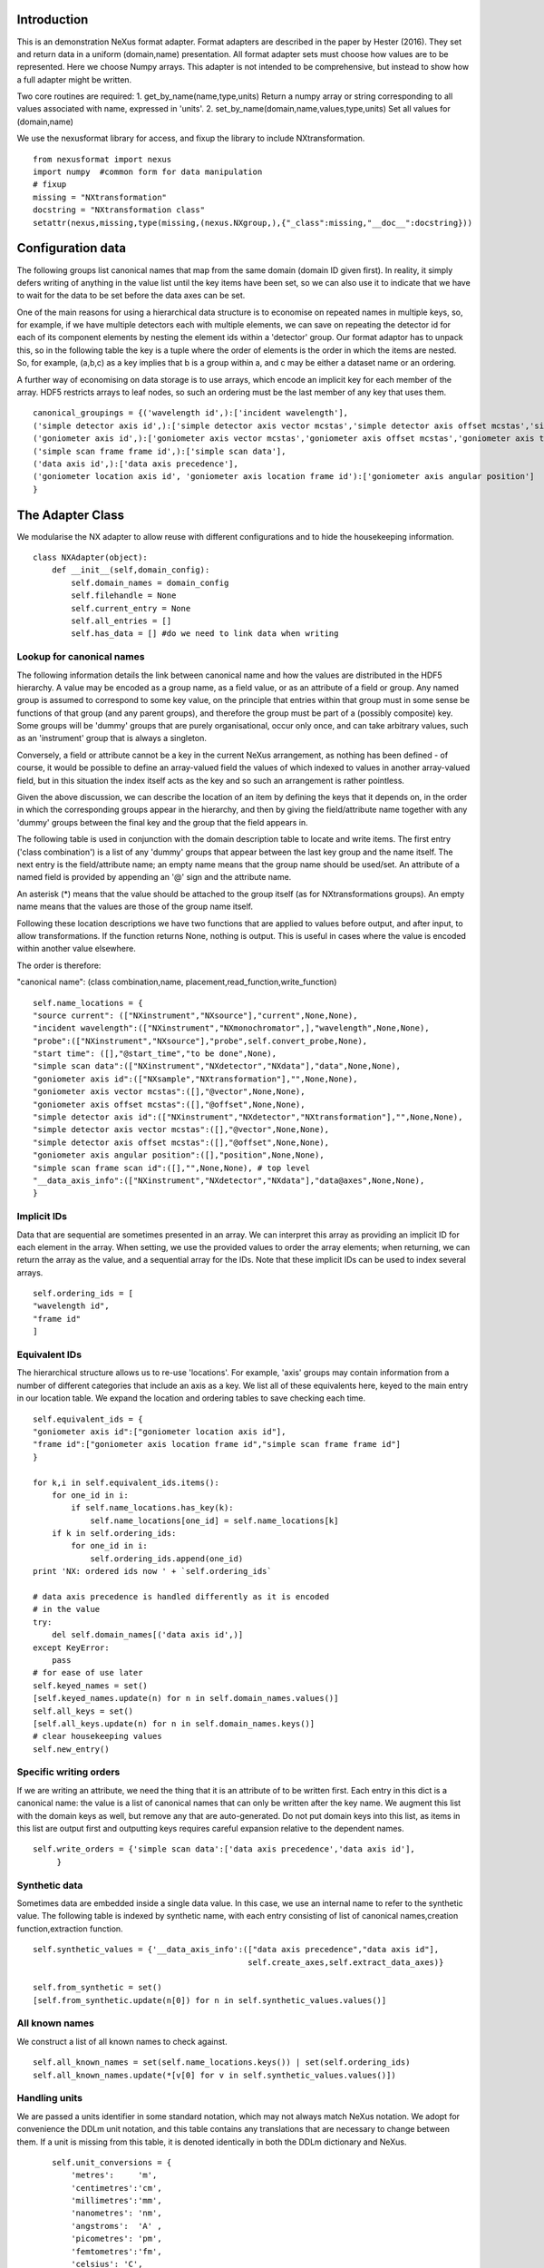 Introduction
============

This is an demonstration NeXus format adapter. Format adapters are
described in the paper by Hester (2016). They set and return data in a
uniform (domain,name) presentation.  All format adapter sets must
choose how values are to be represented. Here we choose Numpy arrays.
This adapter is not intended to be comprehensive, but instead to show
how a full adapter might be written.

Two core routines are required:
1. get_by_name(name,type,units)
Return a numpy array or string corresponding to
all values associated with name, expressed in 'units'. 
2. set_by_name(domain,name,values,type,units)
Set all values for (domain,name)

We use the nexusformat library for access, and fixup the library
to include NXtransformation. ::
  
    from nexusformat import nexus
    import numpy  #common form for data manipulation
    # fixup
    missing = "NXtransformation"
    docstring = "NXtransformation class"
    setattr(nexus,missing,type(missing,(nexus.NXgroup,),{"_class":missing,"__doc__":docstring}))
    

Configuration data
==================

The following groups list canonical names that map from the same
domain (domain ID given first). In reality, it simply defers writing
of anything in the value list until the key items have been set, so we
can also use it to indicate that we have to wait for the data to be
set before the data axes can be set.

One of the main reasons for using a hierarchical data structure is to
economise on repeated names in multiple keys, so, for example, if we
have multiple detectors each with multiple elements, we can save on
repeating the detector id for each of its component elements by
nesting the element ids within a 'detector' group.  Our format adaptor
has to unpack this, so in the following table the key is a tuple where
the order of elements is the order in which the items are nested.
So, for example, (a,b,c) as a key implies that b is a group within a,
and c may be either a dataset name or an ordering.

A further way of economising on data storage is to use arrays, which
encode an implicit key for each member of the array. HDF5 restricts
arrays to leaf nodes, so such an ordering must be the last member of
any key that uses them. ::
    
    canonical_groupings = {('wavelength id',):['incident wavelength'],
    ('simple detector axis id',):['simple detector axis vector mcstas','simple detector axis offset mcstas','simple detector axis type'],
    ('goniometer axis id',):['goniometer axis vector mcstas','goniometer axis offset mcstas','goniometer axis type'],
    ('simple scan frame frame id',):['simple scan data'],
    ('data axis id',):['data axis precedence'],
    ('goniometer location axis id', 'goniometer axis location frame id'):['goniometer axis angular position']
    }


The Adapter Class
=================

We modularise the NX adapter to allow reuse with different configurations and
to hide the housekeeping information. ::

    class NXAdapter(object):
        def __init__(self,domain_config):
            self.domain_names = domain_config
            self.filehandle = None
            self.current_entry = None
            self.all_entries = []
            self.has_data = [] #do we need to link data when writing

Lookup for canonical names
--------------------------

The following information details the link between canonical name and
how the values are distributed in the HDF5 hierarchy.  A value may
be encoded as a group name, as a field value, or as an attribute of
a field or group. Any named group is assumed to correspond to some
key value, on the principle that entries within that group must in
some sense be functions of that group (and any parent groups), and therefore the group
must be part of a (possibly composite) key.  Some groups will be 'dummy' groups
that are purely organisational, occur only once, and can take arbitrary values, such as an
'instrument' group that is always a singleton.

Conversely, a field or attribute cannot be a key in the current
NeXus arrangement, as nothing has been defined - of course, it would
be possible to define an array-valued field the values of which
indexed to values in another array-valued field, but in this
situation the index itself acts as the key and so such an arrangement
is rather pointless.

Given the above discussion, we can describe the location of an item by
defining the keys that it depends on, in the order in which the
corresponding groups appear in the hierarchy, and then by giving
the field/attribute name together with any 'dummy' groups between
the final key and the group that the field appears in.

The following table is used in conjunction with the domain description table to
locate and write items.  The first entry ('class combination') is a list of any 'dummy' groups
that appear between the last key group and the name itself. The next entry
is the field/attribute name; an empty name means that the group name should
be used/set.  An attribute of a named field is provided by appending an '@'
sign and the attribute name.

An asterisk (*) means that the value should be attached to the group
itself (as for NXtransformations groups).  An empty name means that
the values are those of the group name itself.

Following these location descriptions we have two functions that are
applied to values before output, and after input, to allow transformations. If
the function returns None, nothing is output. This is useful in cases where
the value is encoded within another value elsewhere.

The order is therefore:

"canonical name": (class combination,name, placement,read_function,write_function)

::

            self.name_locations = {
            "source current": (["NXinstrument","NXsource"],"current",None,None),
            "incident wavelength":(["NXinstrument","NXmonochromator",],"wavelength",None,None),
            "probe":(["NXinstrument","NXsource"],"probe",self.convert_probe,None),
            "start time": ([],"@start_time","to be done",None),
            "simple scan data":(["NXinstrument","NXdetector","NXdata"],"data",None,None),
            "goniometer axis id":(["NXsample","NXtransformation"],"",None,None),
            "goniometer axis vector mcstas":([],"@vector",None,None),
            "goniometer axis offset mcstas":([],"@offset",None,None),
            "simple detector axis id":(["NXinstrument","NXdetector","NXtransformation"],"",None,None),
            "simple detector axis vector mcstas":([],"@vector",None,None),
            "simple detector axis offset mcstas":([],"@offset",None,None),
            "goniometer axis angular position":([],"position",None,None),
            "simple scan frame scan id":([],"",None,None), # top level
            "__data_axis_info":(["NXinstrument","NXdetector","NXdata"],"data@axes",None,None),
            }


Implicit IDs
------------

Data that are sequential are sometimes presented in an array. We
can interpret this array as providing an implicit ID for each
element in the array.  When setting, we use the provided values
to order the array elements; when returning, we can return the
array as the value, and a sequential array for the IDs. Note that
these implicit IDs can be used to index several arrays. ::

            self.ordering_ids = [
            "wavelength id",
            "frame id"
            ]
            
Equivalent IDs
--------------

The hierarchical structure allows us to re-use 'locations'. For
example, 'axis' groups may contain information from a number
of different categories that include an axis as a key.  We list all
of these equivalents here, keyed to the main entry in our location
table.  We expand the location and ordering tables to save checking each time. ::

            self.equivalent_ids = {
            "goniometer axis id":["goniometer location axis id"],
            "frame id":["goniometer axis location frame id","simple scan frame frame id"]
            }

            for k,i in self.equivalent_ids.items():
                for one_id in i:
                    if self.name_locations.has_key(k):
                        self.name_locations[one_id] = self.name_locations[k]
                if k in self.ordering_ids:
                    for one_id in i:
                        self.ordering_ids.append(one_id)
            print 'NX: ordered ids now ' + `self.ordering_ids`
            
            # data axis precedence is handled differently as it is encoded
            # in the value
            try:
                del self.domain_names[('data axis id',)]
            except KeyError:
                pass
            # for ease of use later
            self.keyed_names = set()
            [self.keyed_names.update(n) for n in self.domain_names.values()]
            self.all_keys = set()
            [self.all_keys.update(n) for n in self.domain_names.keys()]
            # clear housekeeping values
            self.new_entry()


Specific writing orders
-----------------------

If we are writing an attribute, we need the thing that it is an attribute of
to be written first.  Each entry in this dict is a canonical name: the value is
a list of canonical names that can only be written after the key name.  We augment
this list with the domain keys as well, but remove any that are auto-generated.
Do not put domain keys into this list, as items in this list are output first
and outputting keys requires careful expansion relative to the dependent names. ::

            self.write_orders = {'simple scan data':['data axis precedence','data axis id'],
                 }

Synthetic data
--------------

Sometimes data are embedded inside a single data value. In this case, we use an internal
name to refer to the synthetic value. The following table is indexed by synthetic name,
with each entry consisting of list of canonical names,creation function,extraction function. ::
    
            self.synthetic_values = {'__data_axis_info':(["data axis precedence","data axis id"],
                                                         self.create_axes,self.extract_data_axes)}

            self.from_synthetic = set()
            [self.from_synthetic.update(n[0]) for n in self.synthetic_values.values()]


All known names
---------------

We construct a list of all known names to check against. ::

            self.all_known_names = set(self.name_locations.keys()) | set(self.ordering_ids)
            self.all_known_names.update(*[v[0] for v in self.synthetic_values.values()])

Handling units
--------------

We are passed a units identifier in some standard notation, which may not always match NeXus
notation. We adopt for convenience the DDLm unit notation, and this table contains any
translations that are necessary to change between them.  If a unit is missing from this table,
it is denoted identically in both the DDLm dictionary and NeXus. ::

            self.unit_conversions = {   
                'metres':     'm',  
                'centimetres':'cm',  
                'millimetres':'mm',  
                'nanometres': 'nm',  
                'angstroms':  'A' , 
                'picometres': 'pm',  
                'femtometres':'fm',
                'celsius': 'C',
                'kelvins':'K',
                'degrees':'deg',
                'radians':'rad'
            }


        def new_entry(self):
            """Initialise all values"""
            self._id_orders = {}     #remember the order of keys
            self._stored = {}        #temporary storage of names

Obtaining values
================

NeXus defines "classes" which are found in the attributes of
an HDF5 group. ::

        def get_by_class(self,parent_group,classname):
           """Return all groups in parent_group with class [[classname]]"""
           classes = [a for a in parent_group.walk() if getattr(a,"nxclass") == classname]
           return classes

        def is_parent(self,child,putative_parent):
           """Return true if the child has parent type putative_parent"""
           return getattr(child.nxgroup,"nxclass")== putative_parent

We return both the value and the units. Note that the asterisk denotes a value
attached to the group itself.  We do not want any NX artefacts left in the
value (numpy is OK) hence we are ::
       
        def get_field_value(self,base_group,name):
           """Return value of name in parent_group"""
           if not self.name_locations.has_key(name):
               raise ValueError, 'Do not know how to retrieve %s' % name
           location,property,dummy,convert_func = self.name_locations.get(name)
           parent_group = self._find_group(location,base_group,create=False)
           units = None #default value
           if name == "_parent":    #record the parent
               return parent_group.nxgroup.nxpath,None
           fields = property.split("@")
           prop = fields[0]
           is_attr = (len(fields) == 2)
           is_property_attr = (is_attr and (prop !="" and prop != "*"))
           is_group = (prop == "" or prop == "*")
           if is_attr:
               attr = fields[1]
           if not is_group:
               allvalues = getattr(parent_group,prop)
               try:
                   units = getattr(allvalues,"units")
               except KeyError:
                   pass
           else:
               allvalues = parent_group
           if not is_attr:
               if not is_group:
                   return allvalues.nxdata,units
               else:
                   if prop == "":
                       return allvalues.nxname,None
                   elif prop == "*":
                       return allvalues.nxvalue,None
           else:
               print 'NX: retrieving %s attribute (prop was %s)' % (attr,prop)
               try:
                   final_values = getattr(allvalues,attr)  #attribute must exist
               except nexus.NeXusError:
                   raise ValueError, 'Cannot read %s in %s' % (attr,allvalues)
               # try units as attribute with "_units" appended
               try:
                   units = getattr(allvalues,attr+"_units")
               except:
                   units = None
               print 'NX: found ' + `final_values` +','+ `units`
               return final_values,units

Conversion functions
====================

These functions extract and set information that is encoded within values instead of having
a name or group-level address.  The extraction function is passed a single value (the synthetic
value) and should return a tuple in the order that self.synthetic_values has specified the
result canonical names.  Likewise, the synthesis function is passed a tuple in the order
specified in self.canonical_names and should return a single synthetic value. ::

        def extract_data_axes(self,axes_string):
            """Return the axis precedence for the array data"""
            axes = numpy.array(axes_string.split(":"))
            return numpy.arange(1,len(axes)+1),axes
    

Setting axes
------------

The axes for a datablock are stored as attributes of that block, with the order of appearance
of the axis corresponding to its precedence.  ::
    
        def create_axes(self,incoming):
            """Create and set the axis specification string"""
            print 'NX: creating axes string with ' + `incoming`
            axis_list = incoming[1]
            axis_order = incoming[0]
            axes_in_order = range(len(axis_order))
            for axis,axis_pos in zip(axis_list,axis_order):
                axes_in_order[axis_pos-1] = axis
            axis_string = ""
            for axis in axes_in_order:
                axis_string = axis_string + axis + ":"
            print 'NX: Created axis string ' + `axis_string[:-1]`
            return (axis_string[:-1],'Text',None)
    
Managing units
--------------

Units are obviously better managed using a dedicated Python module. For demonstration
purposes we use a simple 'a+b*m' conversion table. ::

        def manage_units(self,values,old_units,new_units):
            """Convert values from old_units to new_units"""
            if new_units is None or old_units is None or old_units==new_units:
                return values
            import math
            # This table has a constant unit as the second entry in the 
            # tuple for each type of dimension to allow interconversion of all units
            # of that dimension.
            convert_table = {# length
                             ("mm","m"):(0,0.001),
                             ("cm","m"):(0,0.01),
                             ("km","m"):(0,1000),
                             ("pm","m"):(0,1e-9),
                             ("A","m"):(0,1e-10),
                             # angle
                             ("rad","deg"):(0,180/math.pi),
                             # temperature
                             ("K","C"):(-273,1)
                             }
            if (old_units,new_units) in convert_table.keys():
                 add_const,mult_const = convert_table[(old_units,new_units)]
                 return add_const + mult_const*values #assume numpy array
            elif (new_units,old_units) in convert_table.keys():
                 sub_const,div_const = convert_table[(new_units,old_units)]
                 return (values - sub_const)/div_const
             # else could do a two-stage conversion
            else:
                 poss_units = [n[0] for n in convert_table.keys()]
                 print 'NX: possible unit conversions: ' + `poss_units`
                 if old_units in poss_units and new_units in poss_units:
                     common_unit = [n[1] for n in convert_table.keys() if n[0]==old_units][0]
                     step1 = self.manage_units(values,old_units,common_unit)
                     return self.manage_units(step1,common_unit,new_units)
                 else:
                     raise ValueError, 'Unable to convert between units %s and %s' % (old_units,new_units)

Synthesizing IDs
----------------

The position of an item in an array is a simple way to store unique IDs. So to
generate IDs, we simply generate sequential values. ::

        def make_id(self,value_list):
            """Synthesize an ID"""
            try:
                newids = range(1,len(value_list)+1)
            except TypeError:         #assume is single value
                newids = [1]
            return newids

Converting fixed lists
----------------------

When values are drawn from a fixed set of strings, we may need to convert between
those strings. This is currently not implemented. ::

        def convert_probe(self,values):
            """Convert the xray/neutron/gamma keywords"""
            return values

Checking types
==============

We assume our ontology knows about "Real", "Int" and "Text", and check/transform
accordingly. Everything should be an array. We use the built-in units conversion
of NeXus to handle unit transformations. ::

        def check_type(self,incoming,target_type):
            """Make sure that [[incoming]] has values of type [[target_type]]"""
            try:
                incoming_type = incoming.dtype.kind
                if hasattr(incoming,'nxdata'):
                    incoming_data = incoming.nxdata
                else:
                    incoming_data = incoming
            except AttributeError:  #not a dataset, must be an attribute
                incoming_data = incoming
                if isinstance(incoming,basestring):
                    incoming_type = 'S'
                elif isinstance(incoming,(int)):
                    incoming_type = 'i'
                elif isinstance(incoming,(float)):
                    incoming_type = 'f'
                else:
                    raise ValueError, 'Unrecognised type for ' + `incoming`
            if target_type == "Real":
                if incoming_type not in 'fiu':
                    raise ValueError, "Real type has actual type %s" % incoming_type
            # for integer data we could round instead...
            elif target_type == "Int": 
                if incoming_type not in 'iu':
                    raise ValueError, "Integer type has actual type %s" % incoming_type
            elif target_type == "Text":
                if incoming_type not in 'OSU':
                    print "Warning: character type has actual type %s" % incoming_type
                    incoming_data = str(incoming_data)
            return incoming_data
            
The API functions
=================

Data unit specification
-----------------------

The data unit is described by a list of constant-valued names, or alternatively,
a list of multiple-valued names.  We go with constant-valued in this example,
as there are so many multiple-valued names. ::

        def get_single_names(self):
            """Return a list of canonical ids that may only take a single
            value in one data unit"""
            return ["simple scan frame scan id"]

Obtaining values
----------------

We are provided with a name.  We find its basic form using self.equivalent_ids, and then use
our name_locations table to extract all values.  Our unit conversion operates on abbreviated
symbols, so we obtain an abbreviated form. All returned values must be arrays, but our
internal representation may not be an array; so we convert to an array once we have obtained
the raw representation. ::

        def get_by_name(self, name,value_type,units=None):
          """Return values as [[value_type]] for [[name]]"""
          try:
              raw_values,old_units = self.internal_get_by_name(name)
          except ValueError:
              raw_values = None
          if raw_values is None or raw_values == []:
              return raw_values
          raw_values = numpy.atleast_1d(raw_values)
          print 'NX: raw value for %s:' % name + `raw_values`
          before_units = numpy.atleast_1d(map(lambda a:self.check_type(a,value_type),raw_values))
          unit_abbrev = self.unit_conversions.get(units,units)
          old_unit_abbrev = self.unit_conversions.get(old_units,old_units)
          proper_units = self.manage_units(before_units,old_unit_abbrev,unit_abbrev)
          return proper_units

We define a version of get_by_name that returns the value in native format. This is useful
for internal use when we simply care about item equality and structure.  self._stored
contains (value,units) pairs. If we are passed a key that has no primary values defined,
we simply return the values that that key takes. A more comprehensive solution would
take into account keys at higher levels; in such cases this routine will fail. Note
that keys without any values are unlikely to be useful: discuss, particularly in the
case that these keys are in the range of a function of other keys. ::
    
        def internal_get_by_name(self,name):
              """Return a value with native format and units"""
              # first check that it hasn't been stored already
              if name in self._stored:
                  return self._stored[name]
              # is it buried in a synthetic value?
              if name in self.from_synthetic:
                  internal_name = [a for a in self.synthetic_values.keys() if name in self.synthetic_values[a][0]][0]
                  external_names,creat_func,extract_func = self.synthetic_values[internal_name]
                  internal_val,dummy = self.internal_get_by_name(internal_name)
                  new_vals = extract_func(internal_val)
                  for n,v in zip(external_names,new_vals):
                      self._stored[n] = v,None
                  return self._stored[name]
              # find by key, if it is there
              is_a_primary = len([k for k in self.domain_names.values() if name in k])>0
              if is_a_primary:
                  key_arrays = self.get_key_arrays(name)
                  print 'NX: all keys and values for %s: ' % name + `key_arrays`
                  self._stored.update(key_arrays)
                  if name in key_arrays:
                      return key_arrays[name]
                  else:
                      print 'NX: tried to find %s, not found' % `name`
                      raise ValueError, 'Primary name not found: %s' % name
              poss_names = [k[1] for k in self.domain_names.items() if name in k[0]]
              if len(poss_names)>0:
                  print 'NX: possible names for %s: ' % name + `poss_names`
                  for pn in poss_names[0]:
                      try:
                          result = self.internal_get_by_name(pn)
                      except ValueError:
                          continue
                      if name in self._stored:
                          return self._stored[name]
              # if we get to here, we can only return what we find:
              if name not in self.name_locations:
                  raise ValueError, 'No such name known: ' + `name`
              group_loc,property,dummy1,dummy2 = self.name_locations[name]
              if property == "" or property[0] == "@":
                  n = self.get_group_values(name,self.current_entry)
                  if n is not None:
                      result, result_classes = zip(*n)
                      return result,None
                  else:
                      return None,None
              else:
                  return self.get_field_value(self.current_entry,name)
                      
Obtaining values of groups.  We find the common name in [[name_locations]] and then trip
down the class hierarchy, collecting all groups matching the list of groups.  We return
all of the names, together with the group objects. Only the last group should have
multiple values, as otherwise the upper groups would themselves be keys. ::

        def get_group_values(self,name,parent_group=None):
              """Use our lookup table to get the value of group name relative to parent group"""
              # find the name in our equivalents table
              if parent_group is None:
                  upper_group = self.current_entry
              else:
                  upper_group = parent_group
              print 'NX: searching for value of %s in %s' % (name,upper_group)
              nxlocation = self.name_locations.get(name,None)
              if nxlocation is None:
                  print 'NX: warning - no location found for %s in %s' % (name,upper_group)
                  return None
              nxclassloc,property,convert_function,dummy = nxlocation
              # catch the reference to the entry name itself
              if len(nxclassloc) == 0 or property!= "":
                  raise ValueError, 'Group-valued name has no class or else field/attribute name is set:' + `name`
              upper_classes = list(nxclassloc)
              upper_classes.reverse()
              while len(upper_classes)>1:
                  target_class = upper_classes.pop()
                  new_classes = self.get_by_class(upper_group,target_class)
                  if len(new_classes)>1:   #still more to come
                      raise ValueError, 'Multiple groups found of type %s but only one expected: %s' % (target_class,new_classes)
                  elif len(new_classes)==0: #nothing there
                      return None
                  upper_group = new_classes[0]
              new_classes = self.get_by_class(new_classes[0],upper_classes[0])
              if len(new_classes)==0:
                  return None   
              all_values = [s.nxname for s in new_classes]
              print 'NX: for %s obtained %s' % (name,`all_values`)
              if convert_function is not None:
                  all_values = convert_function(all_values)  #
                  print 'NX: converted %s using %s to get %s' % (name,`convert_function`,`all_values`)
              return zip(all_values,new_classes)

This routine is the reverse of the get_sub_tree routine. Given a name, we return a bunch
of flat arrays in a dictionary indexed by key name.  Note that we cannot generate the
array value corresponding to a key unless we know the structure of the indexed item, as we will need to
duplicate key values for each sub-entry. Furthermore, there is no way in NeXus to distinguish between
a single-valued 3-vector and a sequence of 3 values.  We therefore assume that if there is
no ordering key, then an item is in fact a vector. This means that we have to add an extra
dimension to such vector values after getting the NX tree to make sure that they are
concatenated appropriately.  To save re-traversing the tree, this encapsulation is
performed when the 'is_ordering' flag is set in the 'get_sub_tree' call. ::

        def get_key_arrays(self,name):
              """Get arrays corresponding to all keys and values used with name"""
              all_keys = [k for k in self.domain_names.keys() if name in self.domain_names[k]]
              if len(all_keys) == 0:  #not a primary name
                  raise ValueError, 'Request for a key name or non-existent name %s' % name
              all_keys = all_keys[0]
              print 'NX: keys for %s: ' % name + `all_keys`
              if len(all_keys)==0:   #no keys required
                  return {name: self.get_field_value(self.current_entry,name)}
              if len(all_keys)==1 and all_keys[0] in self.ordering_ids:
                  main_data = self.get_field_value(self.current_entry,name)
                  return {name: main_data, all_keys[0]:(self.make_id(main_data[0]),None)}
              all_keys = list(all_keys)
              if all_keys[-1] in self.ordering_ids:
                  ordering_key = all_keys[-1]
                  all_keys = all_keys[:-1]
              else:
                  ordering_key = None
              all_keys.append(name)
              key_tree,dummy1,ordering_tree = self.get_sub_tree(self.current_entry,all_keys,do_ordering=ordering_key is not None)
              if key_tree is None:
                  raise ValueError, 'No tree found for key list ' + `all_keys`
              print 'NX: found key tree ' + `key_tree`
              final_arrays = []
              [final_arrays.append([]) for k in all_keys]  #to avoid pointing to the same list
              length,units_array = self.synthesize_values(final_arrays,key_tree)
              valuedict = dict(zip(all_keys,zip(final_arrays,units_array)))
              if ordering_key is not None:
                  counting_arrays = []
                  dummy_array = []
                  [counting_arrays.append([]) for k in all_keys]  #to avoid pointing to the same list
                  print 'NX: creating ordering id'
                  length,dummy_array = self.synthesize_values(counting_arrays,ordering_tree)
                  counting_dict = dict(zip(all_keys,zip(counting_arrays,dummy_array)))
                  valuedict[ordering_key]=counting_dict[all_keys[-1]]
                  print 'NX: set %s to %s' % (ordering_key,valuedict[ordering_key])
              return valuedict

This recursive routine creates a tree structure from the NX file. If do_ordering is True,
a parallel ordering tree is created, and if it is False, any array-valued items are
considered to be vectors and provided with an extra level of encapsulation. ::

        def get_sub_tree(self,parent_group,keynames,do_ordering=False):
              """Get the key tree underneath parent_group, or return an ordering
              if do_ordering is True"""
              print 'NX: get_sub_tree called with parent %s, keys %s' % (parent_group,keynames)
              sub_dict = {}
              ordering_dict = {}
              if len(keynames)==1:  #bottom of tree
                  value = self.get_field_value(parent_group,keynames[0])  #value, units
                  if do_ordering:
                      print 'NX: creating an ordering for actual values'
                      return value[0],value[1],self.make_id(value[0])
                  else:
                      if isinstance(value[0],numpy.ndarray):
                          return [value[0]],value[1],None
                      else:
                          return value[0],value[1],None
              keys_and_groups = self.get_group_values(keynames[0],parent_group)
              if keys_and_groups is None:
                  return None,None,None
              for another_key,another_group in keys_and_groups:
                  new_tree,units,ordering_tree = self.get_sub_tree(another_group,keynames[1:],do_ordering)
                  if new_tree is not None:
                      sub_dict[another_key] = (new_tree,units)
                      ordering_dict[another_key] = (ordering_tree,None)
              return sub_dict,None, ordering_dict

When putting together arrays from a key tree, we assume that each entry in our tree will
have units attached, which we harvest out and assume to be identical. ::

        def synthesize_values(self,key_arrays,key_tree):
              """Given a key tree, return an array of equal-length values, one for
              each level in key_tree. Key_arrays and units_array
              should have the same length as the depth of key_tree.

              """
              print 'Called with %s, tree %s' % (`key_arrays`,`key_tree`)
              units_array = [None]
              for one_key in key_tree.keys():
                  if isinstance(key_tree[one_key],dict):
                     extra_length,units = self.synthesize_values(key_arrays[1:],key_tree[one_key])
                     key_arrays[0].extend([one_key]*extra_length)
                     print 'Extended %s with %s' % (`key_arrays[0]`,`one_key`)
                  else:
                     value,units = key_tree[one_key]
                     print 'Leaf value for %s is: ' % one_key + `value` + ',' + `units`
                     extra_length = len(value)
                     key_arrays[1].extend(value)
                     key_arrays[0].extend([one_key]*len(value))
              if isinstance(units,list):  #not leaf value
                  units_array.extend(units)
              else:
                  units_array.append(units)
              print 'Key arrays now ' + `key_arrays`
              print 'Units array now ' + `units_array`
              return extra_length * len(key_tree),units_array
          
Setting values
--------------

For simplicity, we simply store everything until the end. This is because writing values requires
knowledge of the key values, as values may be partitioned according to key value (most obviously,
if multiple groups of the same class exist, each class name will be a different key value and
the dependent values will be distributed between each class.) ::

        def set_by_name(self,name,value,value_type,units=None):
          """Set value of canonical [[name]] in datahandle"""
          if not isinstance(value,(list,tuple,numpy.ndarray)) and name not in self.get_single_names():
             raise ValueError, 'All values must be lists,tuples or arrays: passed %s for %s' % (value,name)
          if name not in self.all_known_names:
             raise ValueError, 'Name %s not recognised' % name
          self._stored[name] = (value,value_type,units)
          print 'NX: stored %s:' % name + `self._stored[name]` 

        def partition(self,first_array,second_array):
            """Partition the second array into segments corresponding to identical values of the 
            first array, returning the partitioned array and the unique values. Each array is
            a tuple ([values],units)."""
            print 'Partition called with 1st, 2nd:' + `first_array` + ' ' + `second_array`
            combined = zip(first_array[0],second_array[0])
            unique_vals = list(set(first_array[0]))
            final_vals = []
            for v in unique_vals:
                final_vals.append(([k[1] for k in combined if k[0] == v],second_array[1]))
            print 'NX: partition returns ' + `final_vals`
            return final_vals,unique_vals

The following recursive routine creates a tree from equal length arrays.  The output tree, in
the form of a python dictionary, has unique nodes at each level corresponding to the unique
values found in each supplied array. The construction is such
that the final leaf of the tree will be an array of elements. As NeXus allows a sequence of
three values to be interpreted as a single vector value, rather than a sequence of values, we should remove a dimension from
those elements that represent a single vector rather than a sequence of (3) values. Trees
created by this routine and get_sub_tree encapsulate these vectors in an extra layer; on
output of such trees, this layer is removed if an ordering key is not used. ::
                                                                                        
        def create_tree(self,start_arrays,current_depth=0, max_depth=None):
            """Return a tree created by partitioning each array into unique elements, with
            each subsequent array being the next level in the tree. When the final arrays
            have end_length elements the partitioning stops. Each element in start_arrays
            is a two-element tuple ([values], units). """
            check_len = set([len(a) for a in start_arrays])
            if check_len != set([2]):
                raise ValueError, 'Calls to create tree must provide ([values],units) tuples, we\
                were passed ' + `start_arrays`
            print 'Creating a tree to depth %s from %s' % (`max_depth`,`start_arrays`)
            if current_depth == max_depth or \
               max_depth is None and len(start_arrays)==1:   #termination criterion
                   return start_arrays[0]
            partitioned = [self.partition(start_arrays[0],a) for a in start_arrays[1:]]
            part_arrays = zip(*[a[0] for a in partitioned])
            sub_tree = dict(zip(partitioned[0][1],[self.create_tree(p,current_depth+1,max_depth) for p in part_arrays]))
            print 'NX: returned ' + `sub_tree`
            return sub_tree
        
        def create_index(self,first_array,second_array):
            """Return second array in a canonical order with ordering given by values in first array.
            The sort order is also returned for reference."""
            sort_order = first_array[:]
            sort_order.sort()
            sort_order = [first_array.index(k) for k in sort_order]
            canonical_order = [second_array[p] for p in sort_order]
            return canonical_order,sort_order

Writing a tree of values
------------------------

This routine writes out a tree of values. If an ordering key is used, ordering_tree will
differ from value_tree.  Both trees are traversed in parallel, and when a leaf node is
reached, the output values are sorted into a canonical order and the ordering key then
'disappears' and is recreated when reading in. If an ordering key is not used, any
sequence (i.e. list) items used as output items must be vectors and one level of
encapsulation is removed. ::

        def output_tree(self,parent_group,names,value_tree,ordering_tree):
            """Output a tree of values, with each level corresponding to values in [names]"""
            sort_order = None
            print 'Outputting tree: ' + `value_tree` + ' with ordering ' + `ordering_tree`
            if len(names)==0:  #finished
                return
            if isinstance(value_tree,dict):
                for one_key in value_tree.keys():
                    child_group = self.store_a_group(parent_group,names[0],one_key,self._stored[names[0]][1],self._stored[names[0]][2])
                    self.output_tree(child_group,names[1:],value_tree[one_key],ordering_tree[one_key])
            else:   #we are at the bottom level
                # shortcut for single values
                if ordering_tree != value_tree and (isinstance(value_tree[0],list) and len(value_tree[0])>1):
                    print 'Found ordering tree: %s for %s' % (`ordering_tree`,`value_tree`)
                    output_order,sort_order = self.create_index(ordering_tree[0],value_tree[0])
                else:
                    output_order,sort_order = value_tree[0][0],None
                self.store_a_value(parent_group,names[0],output_order,self._stored[names[0]][1],self._stored[names[0]][2])

When storing a value we are provided with a parent group.  We use the name to look up how to
attach the group to the parent group (there may be some intermediate groups). If the group
already exists with the appropriate name, we simply return it,
otherwise we create and return it. We need to handle writing/navigating several group
steps if we have some dummy groups in the way (e.g. NXinstrument). The key philosophy here is
that any groups that appear multiple times must represent a
key of some sort, and therefore will be handled at some stage
when writing non-key values. ::

        def store_a_group(self,parent_group,name,value,value_type,units):
            location_info = self.name_locations[name][0]
            print 'NX: setting %s (location %s) to %s' % (name,`location_info`,value)
            current_loc = parent_group
            if len(location_info)>1:   #some singleton dummy groups above us
                current_loc = self._find_group(location_info[:-1],parent_group)
            target_class = location_info[-1]
            target_groups = [g for g in current_loc.walk() if g.nxclass == target_class]
            found = [g for g in target_groups if g.nxname == value]
            if len(found)>1:
                raise ValueError, 'More than one group with name %s' % value
            elif len(found)==1:
                # already there
                return found[0]
            # not found, we create
            new_group = getattr(nexus,target_class)()
            current_loc[value]= new_group
            print 'NX: created a new %s group value %s' % (target_class,value)
            return new_group

Writing a simple value
----------------------

Simple values are defined with locations relative to the lowermost key used to
index that value. In the case of single values, or
values that take only an index-type key, this means
that the location is relative to the NXentry and the location will therefore be
the whole hierarchy down to the value (and as a corollary, this hierarchy
cannot contain any keyed groups). ::
                                                                
                              
        def store_a_value(self,parent_group,name,value,value_type,units):
            """Store a non-group value (attribute or field)"""
            location_info = self.name_locations[name]
            group_location = location_info[0]
            print 'NX: setting %s (location %s relative to %s) to %s' % (name,`location_info`,`parent_group`,value)
            current_loc = self._find_group(group_location,parent_group)
            self.write_a_value(current_loc,location_info[1],value,value_type,units)
                              
Writing a simple value
----------------------

This sets a property or attribute value. [[current_loc]] is an NXgroup;
[[name]] is an HDF5 property or attribute (prefixed by @
sign).  ::

        def write_a_value(self,current_loc,name,value,value_type,unit_abbrev):
            """Write a value to the group"""
            # now we've worked our way down to the actual name
            if '@' not in name:
                current_loc[name] = value
                if unit_abbrev is not None:
                    current_loc[name].units = unit_abbrev
            else:
                base,attribute = name.split('@')
                if unit_abbrev is not None:
                    print 'Warning: trying to set units %s on attribute, will write units to ' % `unit_abbrev` + attribute+'_units'
                if base != '' and not current_loc.has_key(base):
                    raise AttributeError,'NX: Cannot write attribute %s as field %s missing' % (attribute,base)
                elif base == '':  #group attribute
                    current_loc.attrs[attribute] = value
                    if unit_abbrev is not None:
                        current_loc.attrs[attribute+'_units'] = unit_abbrev
                else:
                    current_loc[base].attrs[attribute] = value
                    if unit_abbrev is not None:
                        current_loc[base].attrs[attribute+'_units'] = unit_abbrev


                            
Utility routine to select/create a group
----------------------------------------

::

        def _find_group(self,location,start_group,create=True):
            """Find or create a group corresponding to location and return the NXgroup"""
            current_loc = start_group
            if len(location)==0:
                return start_group
            for nxtype in location:
                candidates = [a for a in current_loc.walk() if getattr(a,"nxclass") == nxtype]
                if len(candidates)> 1:
                     raise ValueError, 'Non-singleton group %s in item location: ' % nxtype + `location`
                if len(candidates)==1:
                     current_loc = candidates[0]
                elif create:
                     new_group = getattr(nexus,nxtype)()
                     current_loc[nxtype[2:]]= new_group
                     print 'NX: created new group %s of type %s' % (nxtype[2:],nxtype)
                     current_loc = new_group
            return current_loc

            
Writing a named group
---------------------

Sometimes we want to give a group a specific name.  This is the routine for that. ::

        def write_a_group(self,name,location,nxtype):
            """Write a group of nxtype in location"""
            current_loc = self._find_group(location)
            current_loc.insert(getattr(nexus,nxtype)(),name=name)


Dataname-specific routines
--------------------------

Housekeeping
------------

We provide routines for opening and closing a file and a data unit. ::

        def open_file(self,filename):
            """Open the NeXus file [[filename]]"""
            self.filehandle = nexus.nxload(filename,"r")

        def open_data_unit(self, entryname=None): 
            """Open a
            particular entry .If
            entryname is not provided, the first entry found is
            used and a unique name created"""  
            entries = [e for e in self.filehandle.NXentry] 
            if entryname is None: 
                self.current_entry = entries[0]
            else: 
                our_entry = [e for e in entries if e.nxname == entryname]
                if len(our_entry) == 1:
                    self.current_entry = our_entry[0]
                else:
                    raise ValueError, 'Entry %s not found' % entryname

        def create_data_unit(self,entryname = None):
            """Start a new data unit"""
            self.current_entry = nexus.NXentry()
            self.current_entry.nxname = 'entry' + `len(self.all_entries)+1`

Closing the unit
----------------

We create a missing_ids list containing a list of [old_name, wait_name] where old_name is waiting
for wait_name.  We  throw an error as soon as we
cannot find the values in self._stored.  In order to output values that were provided to us as
flat arrays, we have to partition those flat arrays into groups according to the key structure.
Those values that do not require this are stored in [[straight_names]].  For the other values,
we read off the key sequence, and create a tree of key values which we then write out.
Note that if the final key is an ordering key, we need to create a separate tree for it so
that we can order the values in each branch of the tree correctly. ::

        def close_data_unit(self):
            """Finish all processing"""
            # check our write order list
            output_names = set(self._stored.keys())
            self.has_data.append('simple data' in output_names)
            print 'NX:now outputting ' + `output_names`
            priority_names = set()
            wait_names = set()
            for name in output_names:
                priority_names.update([k for k in self.write_orders.keys() if name in self.write_orders[k]])
                # check our id dependencies
                [wait_names.update(list(k)) for k in self.domain_names.keys() if name in self.domain_names[k]]
            waiting = (priority_names | wait_names) - output_names
            if len(waiting)>0:
                raise ValueError, "Following IDs not found but needed in order to output:" + `waiting`
            # create any synthetic names
            for synth_name,synth_methods in self.synthetic_values.items():
                external_names,create_meth,dummy = self.synthetic_values[synth_name]
                if output_names.intersection(external_names) == set(external_names):
                    ext_vals = [self._stored[k][0] for k in external_names]
                    self._stored[synth_name] = create_meth(ext_vals)
                    output_names.difference_update(external_names)
                    output_names.add(synth_name)
            # now write out all names
            # get all key-dependent names
            primary_names = set()
            [primary_names.update(n[1]) for n in self.domain_names.items()\
             if len(n[0])>1 or n[0][0] not in self.ordering_ids]
            # remove those that only require ordering keys
            primary_names = primary_names.intersection(output_names)
            # output wait items as a priority
            for pn in priority_names:
                print 'NX: outputting priority name: ' + pn
                if pn in primary_names:
                    self.output_keyed_values([pn],output_names)
                else:
                    self.output_unkeyed_values([pn],output_names)
            print 'NX: now outputting primary names ' + `primary_names`
            self.output_keyed_values(primary_names,output_names)
            # up next: names that are non-ordering keys, with no primary item
            dangling_keys = self.all_keys.intersection(output_names).difference(self.ordering_ids)
            print 'NX: found dangling keys %s' % `dangling_keys`
            while len(dangling_keys)>0:
                dk = dangling_keys.pop()
                key_seq = [list(k) for k in self.domain_names.keys() if dk in k][0]
                key_seq = [k for k in key_seq[:key_seq.index(dk)+1] if k in self._stored.keys()]
                key_vals = [(self._stored[k][0],self._stored[k][2]) for k in key_seq]
                key_vals.append(([[]]*len(key_vals[-1][0]),None))  #dummy value
                tree_for_output = self.create_tree(key_vals,max_depth=len(key_vals)-1)
                self.output_tree(self.current_entry,key_seq,tree_for_output,tree_for_output)
                output_names.difference_update(key_seq)
                dangling_keys.difference_update(key_seq)
            # straight names require no keys, or ordering keys only
            straight_names = output_names.difference(self.ordering_ids)
            print 'NX: now outputting straight names ' + `straight_names`
            self.output_unkeyed_values(straight_names,output_names)
            # Finished: check that nothing is left
            if len(output_names)>0:
                raise ValueError, 'Did not output all data: %s remain' % `output_names`
            self.all_entries.append(self.current_entry)
            self.current_entry = None
            self.new_entry()
            return

Output a keyed value
--------------------

This routine outputs a value that is dependent on a key.  First the sequence of keys is
determined. Finally, the set passed in as [[output_names]] is updated to remove anything
that has been output. ::

        def output_keyed_values(self,primary_names,output_names):
            """Output all names in primary_names, including any keys"""
            for pn in primary_names:
                pn_keys = [k for k in self.domain_names.keys() if pn in self.domain_names[k]]
                pn_value = (self._stored[pn][0],self._stored[pn][2])
                if len(pn_keys)>0:
                    pn_keys = pn_keys[0]
                # pick up ordering keys
                ordering_keys = [k for k in pn_keys if k in self.ordering_ids]
                # check that there is one, at the end only
                if len(ordering_keys)>1:
                    raise ValueError, 'Only one ordering key possible for %s, but found %s' % (pn,`ordering_keys`)
                ordering_key = None
                if len(ordering_keys)==1:
                    ordering_key = ordering_keys[0]
                    if pn_keys.index(ordering_key)!=len(pn_keys)-1:
                        raise ValueError, 'Only the final key can be an ordering key: %s in %s for name %s' % (ordering_key,`pn_keys`,pn)
                    pn_keys = pn_keys[:-1]
                pn_key_vals = [(self._stored[k][0],self._stored[k][2]) for k in pn_keys]+[pn_value]
                tree_for_output = self.create_tree(pn_key_vals,max_depth=len(pn_keys))
                tree_for_ordering = tree_for_output
                if ordering_key is not None:   #need to sort
                    pn_key_vals[-1] = (self._stored[ordering_key][0],None)
                    tree_for_ordering = self.create_tree(pn_key_vals,max_depth=len(pn_keys))
                # now we need to output by traversing our output tree
                self.output_tree(self.current_entry,pn_keys+(pn,),tree_for_output,tree_for_ordering)
                # remove names from list
                output_names.remove(pn)
                output_names.difference_update(pn_keys)
                output_names.discard(ordering_key)

Output unkeyed values
---------------------

Values that have nothing other than an ordering key can be output directly. The top-level
name is a special case. ::

        def output_unkeyed_values(self,straight_names,output_names):
            for sn in straight_names:      
                if sn not in self.keyed_names:
                    output_order = self._stored[sn][0]
                else:   #has an ordered key only
                    ordered_key = [k[0] for k in self.domain_names.keys() if sn in self.domain_names[k]][0]
                    output_order,sort_order = self.create_index(self._stored[ordered_key][0],
                                                                self._stored[sn][0])
                    output_names.remove(ordered_key)
                if sn in self.get_single_names():
                    self.current_entry.nxname = output_order[0]
                else:
                    self.store_a_value(self.current_entry,sn,output_order,self._stored[sn][1],
                                       self._stored[sn][2])
                output_names.remove(sn)

        def output_file(self,filename):
            """Output a file containing the data units in self.all_entries"""
            root = nexus.NXroot()
            for one_entry,link_data in zip(self.all_entries,self.has_data):
                root.insert(one_entry)
                if link_data:
                    main_data = one_entry.NXinstrument[0].NXdetector[0].data
                    print 'Found main data at' + `main_data`
                    data_link = nexus.NXdata()
                    one_entry.data = data_link
                    data_link.makelink(main_data)
                    one_entry.data.nxsignal = one_entry.data.data
            root.save(filename)
      
Example driver
==============
Showing how to use these routines. Not functional at present. ::

    def process(filename,canonical_name):
        """For demonstration purposes, print out the value of class,name"""
        nxadapter = NXAdapter([])
        nxadapter.open_file(filename)
        nxadapter.open_data_unit()
        wave_val = nxadapter.get_by_name(canonical_name,'Real')
        print `wave_val`

    if __name__ == "__main__":
        import sys
        if len(sys.argv) > 2:
            filename = sys.argv[1]
            canonical_name = sys.argv[2]
            process(filename,canonical_name)
